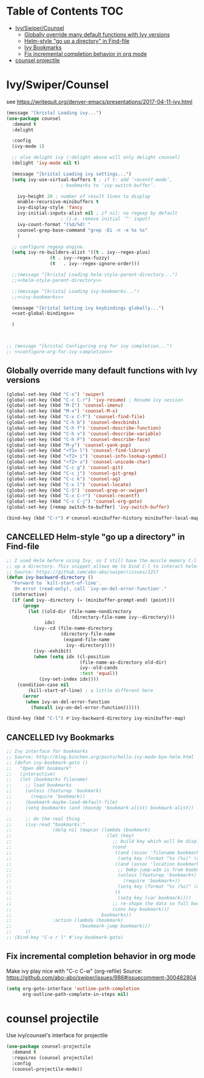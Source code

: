 #+PROPERTY: header-args :tangle yes
* Table of Contents                                                     :TOC:
- [[#ivyswipercounsel][Ivy/Swiper/Counsel]]
  - [[#globally-override-many-default-functions-with-ivy-versions][Globally override many default functions with Ivy versions]]
  - [[#helm-style-go-up-a-directory-in-find-file][Helm-style "go up a directory" in Find-file]]
  - [[#ivy-bookmarks][Ivy Bookmarks]]
  - [[#fix-incremental-completion-behavior-in-org-mode][Fix incremental completion behavior in org mode]]
- [[#counsel-projectile][counsel projectile]]

* Ivy/Swiper/Counsel
see https://writequit.org/denver-emacs/presentations/2017-04-11-ivy.html
#+BEGIN_SRC emacs-lisp :noweb tangle
  (message "[krista] Loading ivy...")
  (use-package counsel
    :demand t
    :delight

    :config
    (ivy-mode 1)

    ;; also delight ivy (:delight above will only delight counsel)
    (delight 'ivy-mode nil t)

    (message "[krista] Loading ivy settings...")
    (setq ivy-use-virtual-buffers t ; if t: add ‘recentf-mode’,
					  ; bookmarks to ‘ivy-switch-buffer’.

	  ivy-height 20 ; number of result lines to display
	  enable-recursive-minibuffers t
	  ivy-display-style 'fancy
	  ivy-initial-inputs-alist nil ; if nil: no regexp by default
					  ; (i.e. remove initial `^' input)
	  ivy-count-format "(%d/%d) "
	  counsel-grep-base-command "grep -Ei -n -e %s %s"
	  )

    ;; configure regexp engine.
    (setq ivy-re-builders-alist '((t . ivy--regex-plus)
				  (t . ivy--regex-fuzzy)
				  (t   . ivy--regex-ignore-order)))

    ;;(message "[krista] Loading helm-style-parent-directory...")
    ;;<<helm-style-parent-directory>>

    ;;(message "[krista] Loading ivy-bookmarks...")
    ;;<<ivy-bookmarks>>

    (message "[krista] Setting ivy keybindings globally...")
    <<set-global-bindings>>

    )



  ;; (message "[krista] Configuring org for ivy completion...")
  ;; <<configure-org-for-ivy-completion>>

#+END_SRC
** Globally override many default functions with Ivy versions
#+BEGIN_SRC emacs-lisp :noweb-ref set-global-bindings :tangle no
(global-set-key (kbd "C-s") 'swiper)
(global-set-key (kbd "C-c C-r") 'ivy-resume) ; Resume ivy session
(global-set-key (kbd "M-I") 'counsel-imenu)
(global-set-key (kbd "M-x") 'counsel-M-x)
(global-set-key (kbd "C-x C-f") 'counsel-find-file)
(global-set-key (kbd "C-h b") 'counsel-descbinds)
(global-set-key (kbd "C-h f") 'counsel-describe-function)
(global-set-key (kbd "C-h v") 'counsel-describe-variable)
(global-set-key (kbd "C-h F") 'counsel-describe-face)
(global-set-key (kbd "M-y") 'counsel-yank-pop)
(global-set-key (kbd "<f1> l") 'counsel-find-library)
(global-set-key (kbd "<f2> i") 'counsel-info-lookup-symbol)
(global-set-key (kbd "<f2> u") 'counsel-unicode-char)
(global-set-key (kbd "C-c g") 'counsel-git)
(global-set-key (kbd "C-c j") 'counsel-git-grep)
(global-set-key (kbd "C-c k") 'counsel-ag)
(global-set-key (kbd "C-x l") 'counsel-locate)
(global-set-key (kbd "C-S") 'counsel-grep-or-swiper)
(global-set-key (kbd "C-x C-r") 'counsel-recentf)
(global-set-key (kbd "C-c C-j") 'counsel-org-goto)
(global-set-key [remap switch-to-buffer] 'ivy-switch-buffer)

(bind-key (kbd "C-r") #'counsel-minibuffer-history minibuffer-local-map)
 #+END_SRC
** CANCELLED Helm-style "go up a directory" in Find-file
#+BEGIN_SRC emacs-lisp :noweb-ref helm-style-parent-directory :tangle no
;; I used Helm before using Ivy, so I still have the muscle memory C-l to move
;; up a directory. This snippet allows me to bind C-l to interact helm-style
;; Source: https://github.com/abo-abo/swiper/issues/1257
(defun ivy-backward-directory ()
  "Forward to `kill-start-of-line'.
   On error (read-only), call `ivy-on-del-error-function'."
  (interactive)
  (if (and ivy--directory (= (minibuffer-prompt-end) (point)))
      (progn
        (let ((old-dir (file-name-nondirectory
                        (directory-file-name ivy--directory)))
              idx)
          (ivy--cd (file-name-directory
                    (directory-file-name
                     (expand-file-name
                      ivy--directory))))
          (ivy--exhibit)
          (when (setq idx (cl-position
                           (file-name-as-directory old-dir)
                           ivy--old-cands
                           :test 'equal))
            (ivy-set-index idx))))
    (condition-case nil
        (kill-start-of-line) ; a little different here
      (error
       (when ivy-on-del-error-function
         (funcall ivy-on-del-error-function))))))

(bind-key (kbd "C-l") #'ivy-backward-directory ivy-minibuffer-map)
#+END_SRC
** CANCELLED Ivy Bookmarks
#+BEGIN_SRC emacs-lisp :noweb-ref ivy-bookmarks :tangle no
;; Ivy interface for bookmarks
;; Source: http://blog.binchen.org/posts/hello-ivy-mode-bye-helm.html
;; (defun ivy-bookmark-goto ()
;;   "Open ANY bookmark"
;;   (interactive)
;;   (let (bookmarks filename)
;;     ;; load bookmarks
;;     (unless (featurep 'bookmark)
;;       (require 'bookmark))
;;     (bookmark-maybe-load-default-file)
;;     (setq bookmarks (and (boundp 'bookmark-alist) bookmark-alist))

;;     ;; do the real thing
;;     (ivy-read "bookmarks:"
;;               (delq nil (mapcar (lambda (bookmark)
;;                                   (let (key)
;;                                     ;; build key which will be displayed
;;                                     (cond
;;                                      ((and (assoc 'filename bookmark) (cdr (assoc 'filename bookmark)))
;;                                       (setq key (format "%s (%s)" (car bookmark) (cdr (assoc 'filename bookmark)))))
;;                                      ((and (assoc 'location bookmark) (cdr (assoc 'location bookmark)))
;;                                       ;; bmkp-jump-w3m is from bookmark+
;;                                       (unless (featurep 'bookmark+)
;;                                         (require 'bookmark+))
;;                                       (setq key (format "%s (%s)" (car bookmark) (cdr (assoc 'location bookmark)))))
;;                                      (t
;;                                       (setq key (car bookmark))))
;;                                     ;; re-shape the data so full bookmark be passed to ivy-read:action
;;                                     (cons key bookmark)))
;;                                 bookmarks))
;;               :action (lambda (bookmark)
;;                         (bookmark-jump bookmark)))
;;     ))
;; (bind-key "C-x r l" #'ivy-bookmark-goto)
#+END_SRC
** Fix incremental completion behavior in org mode
Make ivy play nice with "C-c C-w" (org-refile)
Source: https://github.com/abo-abo/swiper/issues/986#issuecomment-300482804
#+BEGIN_SRC emacs-lisp :noweb-ref configure-org-for-ivy-completion :tangle no
(setq org-goto-interface 'outline-path-completion
      org-outline-path-complete-in-steps nil)
#+END_SRC
* counsel projectile
Use ivy/counsel's interface for projectile
#+BEGIN_SRC emacs-lisp :noweb-ref counsel-projectile :tangle no
  (use-package counsel-projectile
    :demand t
    :requires (counsel projectile)
    :config
    (counsel-projectile-mode))
#+END_SRC
